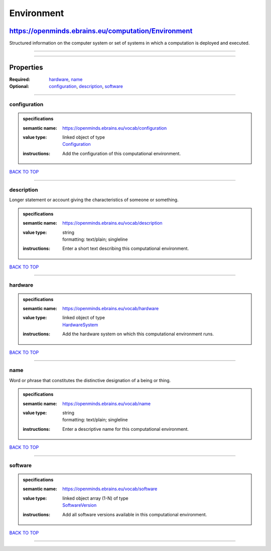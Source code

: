 ###########
Environment
###########

****************************************************
https://openminds.ebrains.eu/computation/Environment
****************************************************

Structured information on the computer system or set of systems in which a computation is deployed and executed.

------------

------------

**********
Properties
**********

:Required: `hardware <hardware_heading_>`_, `name <name_heading_>`_
:Optional: `configuration <configuration_heading_>`_, `description <description_heading_>`_, `software <software_heading_>`_

------------

.. _configuration_heading:

configuration
-------------

.. admonition:: specifications

   :semantic name: https://openminds.ebrains.eu/vocab/configuration
   :value type: | linked object of type
                | `Configuration <https://openminds.ebrains.eu/core/Configuration>`_
   :instructions: Add the configuration of this computational environment.

`BACK TO TOP <Environment_>`_

------------

.. _description_heading:

description
-----------

Longer statement or account giving the characteristics of someone or something.

.. admonition:: specifications

   :semantic name: https://openminds.ebrains.eu/vocab/description
   :value type: | string
                | formatting: text/plain; singleline
   :instructions: Enter a short text describing this computational environment.

`BACK TO TOP <Environment_>`_

------------

.. _hardware_heading:

hardware
--------

.. admonition:: specifications

   :semantic name: https://openminds.ebrains.eu/vocab/hardware
   :value type: | linked object of type
                | `HardwareSystem <https://openminds.ebrains.eu/computation/HardwareSystem>`_
   :instructions: Add the hardware system on which this computational environment runs.

`BACK TO TOP <Environment_>`_

------------

.. _name_heading:

name
----

Word or phrase that constitutes the distinctive designation of a being or thing.

.. admonition:: specifications

   :semantic name: https://openminds.ebrains.eu/vocab/name
   :value type: | string
                | formatting: text/plain; singleline
   :instructions: Enter a descriptive name for this computational environment.

`BACK TO TOP <Environment_>`_

------------

.. _software_heading:

software
--------

.. admonition:: specifications

   :semantic name: https://openminds.ebrains.eu/vocab/software
   :value type: | linked object array \(1-N\) of type
                | `SoftwareVersion <https://openminds.ebrains.eu/core/SoftwareVersion>`_
   :instructions: Add all software versions available in this computational environment.

`BACK TO TOP <Environment_>`_

------------


